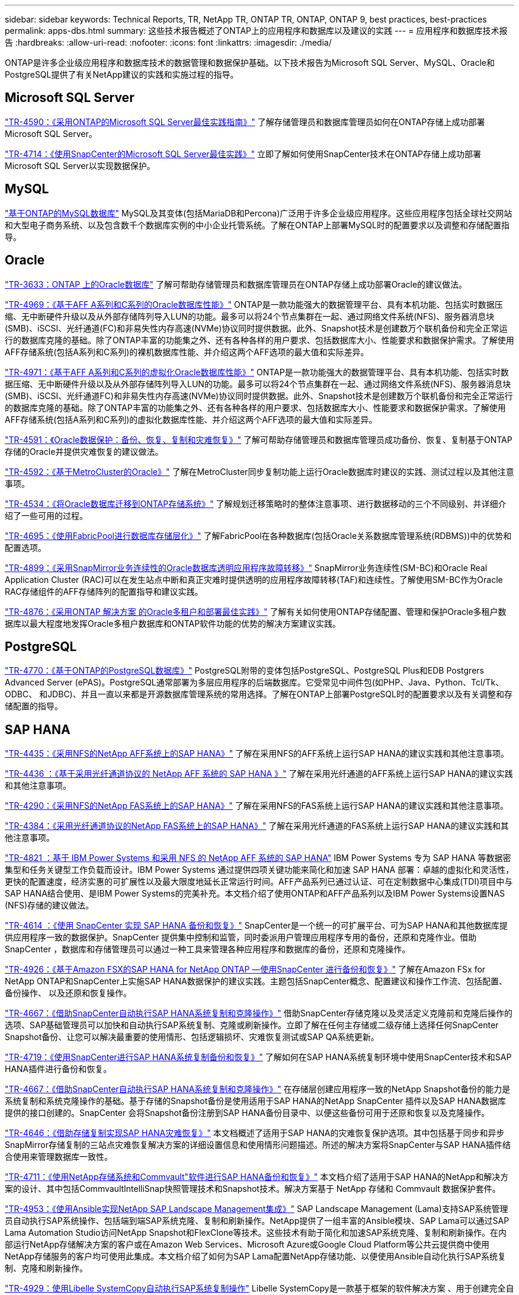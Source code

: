 ---
sidebar: sidebar 
keywords: Technical Reports, TR, NetApp TR, ONTAP TR, ONTAP, ONTAP 9, best practices, best-practices 
permalink: apps-dbs.html 
summary: 这些技术报告概述了ONTAP上的应用程序和数据库以及建议的实践 
---
= 应用程序和数据库技术报告
:hardbreaks:
:allow-uri-read: 
:nofooter: 
:icons: font
:linkattrs: 
:imagesdir: ./media/


[role="lead"]
ONTAP是许多企业级应用程序和数据库技术的数据管理和数据保护基础。以下技术报告为Microsoft SQL Server、MySQL、Oracle和PostgreSQL提供了有关NetApp建议的实践和实施过程的指导。



== Microsoft SQL Server

link:https://www.netapp.com/pdf.html?item=/media/8585-tr4590.pdf["TR-4590：《采用ONTAP的Microsoft SQL Server最佳实践指南》"^]
了解存储管理员和数据库管理员如何在ONTAP存储上成功部署Microsoft SQL Server。

link:https://www.netapp.com/pdf.html?item=/media/12400-tr4714.pdf["TR-4714：《使用SnapCenter的Microsoft SQL Server最佳实践》"^]
立即了解如何使用SnapCenter技术在ONTAP存储上成功部署Microsoft SQL Server以实现数据保护。



== MySQL

link:https://www.netapp.com/pdf.html?item=/media/16423-tr-4722pdf.pdf["基于ONTAP的MySQL数据库"^]
MySQL及其变体(包括MariaDB和Percona)广泛用于许多企业级应用程序。这些应用程序包括全球社交网站和大型电子商务系统、以及包含数千个数据库实例的中小企业托管系统。了解在ONTAP上部署MySQL时的配置要求以及调整和存储配置指导。



== Oracle

link:https://www.netapp.com/pdf.html?item=/media/8744-tr3633pdf.pdf["TR-3633：ONTAP 上的Oracle数据库"^]
了解可帮助存储管理员和数据库管理员在ONTAP存储上成功部署Oracle的建议做法。

link:https://www.netapp.com/pdf.html?item=/media/85630-tr-4969.pdf["TR-4969：《基于AFF A系列和C系列的Oracle数据库性能》"^]
ONTAP是一款功能强大的数据管理平台、具有本机功能、包括实时数据压缩、无中断硬件升级以及从外部存储阵列导入LUN的功能。最多可以将24个节点集群在一起、通过网络文件系统(NFS)、服务器消息块(SMB)、iSCSI、光纤通道(FC)和非易失性内存高速(NVMe)协议同时提供数据。此外、Snapshot技术是创建数万个联机备份和完全正常运行的数据库克隆的基础。除了ONTAP丰富的功能集之外、还有各种各样的用户要求、包括数据库大小、性能要求和数据保护需求。了解使用AFF存储系统(包括A系列和C系列)的裸机数据库性能、并介绍这两个AFF选项的最大值和实际差异。

link:https://www.netapp.com/pdf.html?item=/media/85629-tr-4971.pdf["TR-4971：《基于AFF A系列和C系列的虚拟化Oracle数据库性能》"^]
ONTAP是一款功能强大的数据管理平台、具有本机功能、包括实时数据压缩、无中断硬件升级以及从外部存储阵列导入LUN的功能。最多可以将24个节点集群在一起、通过网络文件系统(NFS)、服务器消息块(SMB)、iSCSI、光纤通道FC)和非易失性内存高速(NVMe)协议同时提供数据。此外、Snapshot技术是创建数万个联机备份和完全正常运行的数据库克隆的基础。除了ONTAP丰富的功能集之外、还有各种各样的用户要求、包括数据库大小、性能要求和数据保护需求。了解使用AFF存储系统(包括A系列和C系列)的虚拟化数据库性能、并介绍这两个AFF选项的最大值和实际差异。

link:https://www.netapp.com/pdf.html?item=/media/19666-tr-4591.pdf["TR-4591：《Oracle数据保护：备份、恢复、复制和灾难恢复》"^]
了解可帮助存储管理员和数据库管理员成功备份、恢复、复制基于ONTAP存储的Oracle并提供灾难恢复的建议做法。

link:https://www.netapp.com/pdf.html?item=/media/8583-tr4592.pdf["TR-4592：《基于MetroCluster的Oracle》"^]
了解在MetroCluster同步复制功能上运行Oracle数据库时建议的实践、测试过程以及其他注意事项。

link:https://www.netapp.com/pdf.html?item=/media/19750-tr-4534.pdf["TR-4534：《将Oracle数据库迁移到ONTAP存储系统》"^]
了解规划迁移策略时的整体注意事项、进行数据移动的三个不同级别、并详细介绍了一些可用的过程。

link:https://www.netapp.com/pdf.html?item=/media/9138-tr4695.pdf["TR-4695：《使用FabricPool进行数据库存储层化》"^]
了解FabricPool在各种数据库(包括Oracle关系数据库管理系统(RDBMS))中的优势和配置选项。

link:https://www.netapp.com/pdf.html?item=/media/40384-tr-4899.pdf["TR-4899：《采用SnapMirror业务连续性的Oracle数据库透明应用程序故障转移》"^]
SnapMirror业务连续性(SM-BC)和Oracle Real Application Cluster (RAC)可以在发生站点中断和真正灾难时提供透明的应用程序故障转移(TAF)和连续性。了解使用SM-BC作为Oracle RAC存储组件的AFF存储阵列的配置指导和建议实践。

link:https://www.netapp.com/pdf.html?item=/media/21901-tr-4876.pdf["TR-4876：《采用ONTAP 解决方案 的Oracle多租户和部署最佳实践》"^]
了解有关如何使用ONTAP存储配置、管理和保护Oracle多租户数据库以最大程度地发挥Oracle多租户数据库和ONTAP软件功能的优势的解决方案建议实践。



== PostgreSQL

link:https://www.netapp.com/pdf.html?item=/media/17140-tr4770.pdf["TR-4770：《基于ONTAP的PostgreSQL数据库》"^]
PostgreSQL附带的变体包括PostgreSQL、PostgreSQL Plus和EDB Postgrers Advanced Server (ePAS)。PostgreSQL通常部署为多层应用程序的后端数据库。它受常见中间件包(如PHP、Java、Python、Tcl/Tk、ODBC、 和JDBC)、并且一直以来都是开源数据库管理系统的常用选择。了解在ONTAP上部署PostgreSQL时的配置要求以及有关调整和存储配置的指导。



== SAP HANA

link:https://docs.netapp.com/us-en/netapp-solutions-sap/bp/saphana_aff_nfs_introduction.html["TR-4435：《采用NFS的NetApp AFF系统上的SAP HANA》"]
了解在采用NFS的AFF系统上运行SAP HANA的建议实践和其他注意事项。

link:https://docs.netapp.com/us-en/netapp-solutions-sap/bp/saphana_aff_fc_introduction.html["TR-4436 ：《基于采用光纤通道协议的 NetApp AFF 系统的 SAP HANA 》"]
了解在采用光纤通道的AFF系统上运行SAP HANA的建议实践和其他注意事项。

link:https://docs.netapp.com/us-en/netapp-solutions-sap/bp/saphana-fas-nfs_introduction.html["TR-4290：《采用NFS的NetApp FAS系统上的SAP HANA》"]
了解在采用NFS的FAS系统上运行SAP HANA的建议实践和其他注意事项。

link:https://docs.netapp.com/us-en/netapp-solutions-sap/bp/saphana_fas_fc_introduction.html["TR-4384：《采用光纤通道协议的NetApp FAS系统上的SAP HANA》"]
了解在采用光纤通道的FAS系统上运行SAP HANA的建议实践和其他注意事项。

link:https://www.netapp.com/pdf.html?item=/media/19887-TR-4821.pdf["TR-4821 ：基于 IBM Power Systems 和采用 NFS 的 NetApp AFF 系统的 SAP HANA"^]
IBM Power Systems 专为 SAP HANA 等数据密集型和任务关键型工作负载而设计。IBM Power Systems 通过提供四项关键功能来简化和加速 SAP HANA 部署：卓越的虚拟化和灵活性，更快的配置速度，经济实惠的可扩展性以及最大限度地延长正常运行时间。AFF产品系列已通过认证、可在定制数据中心集成(TDI)项目中与SAP HANA结合使用、是IBM Power Systems的完美补充。本文档介绍了使用ONTAP和AFF产品系列以及IBM Power Systems设置NAS (NFS)存储的建议做法。

link:https://docs.netapp.com/us-en/netapp-solutions-sap/backup/saphana-br-scs-overview.html["TR-4614 ：《使用 SnapCenter 实现 SAP HANA 备份和恢复》"]
SnapCenter是一个统一的可扩展平台、可为SAP HANA和其他数据库提供应用程序一致的数据保护。SnapCenter 提供集中控制和监管，同时委派用户管理应用程序专用的备份，还原和克隆作业。借助 SnapCenter ，数据库和存储管理员可以通过一种工具来管理各种应用程序和数据库的备份，还原和克隆操作。

link:https://docs.netapp.com/us-en/netapp-solutions-sap/backup/amazon-fsx-overview.html["TR-4926：《基于Amazon FSX的SAP HANA for NetApp ONTAP —使用SnapCenter 进行备份和恢复》"]
了解在Amazon FSx for NetApp ONTAP和SnapCenter上实施SAP HANA数据保护的建议实践。主题包括SnapCenter概念、配置建议和操作工作流、包括配置、备份操作、 以及还原和恢复操作。

link:https://docs.netapp.com/us-en/netapp-solutions-sap/lifecycle/sc-copy-clone-introduction.html["TR-4667：《借助SnapCenter自动执行SAP HANA系统复制和克隆操作》"]
借助SnapCenter存储克隆以及灵活定义克隆前和克隆后操作的选项、SAP基础管理员可以加快和自动执行SAP系统复制、克隆或刷新操作。立即了解在任何主存储或二级存储上选择任何SnapCenter Snapshot备份、让您可以解决最重要的使用情形、包括逻辑损坏、灾难恢复测试或SAP QA系统更新。

link:https://www.netapp.com/pdf.html?item=/media/17030-tr4719.pdf["TR-4719：《使用SnapCenter进行SAP HANA系统复制备份和恢复》"^]
了解如何在SAP HANA系统复制环境中使用SnapCenter技术和SAP HANA插件进行备份和恢复。

link:https://docs.netapp.com/us-en/netapp-solutions-sap/lifecycle/sc-copy-clone-introduction.html["TR-4667：《借助SnapCenter自动执行SAP HANA系统复制和克隆操作》"]
在存储层创建应用程序一致的NetApp Snapshot备份的能力是系统复制和系统克隆操作的基础。基于存储的Snapshot备份是使用适用于SAP HANA的NetApp SnapCenter 插件以及SAP HANA数据库提供的接口创建的。SnapCenter 会将Snapshot备份注册到SAP HANA备份目录中、以便这些备份可用于还原和恢复以及克隆操作。

link:https://www.netapp.com/pdf.html?item=/media/8584-tr4646pdf.pdf["TR-4646：《借助存储复制实现SAP HANA灾难恢复》"^]
本文档概述了适用于SAP HANA的灾难恢复保护选项。其中包括基于同步和异步SnapMirror存储复制的三站点灾难恢复解决方案的详细设置信息和使用情形问题描述。所述的解决方案将SnapCenter与SAP HANA插件结合使用来管理数据库一致性。

link:https://www.netapp.com/pdf.html?item=/media/17050-tr4711pdf.pdf["TR-4711：《使用NetApp存储系统和Commvault"软件进行SAP HANA备份和恢复》"^]
本文档介绍了适用于SAP HANA的NetApp和解决方案的设计、其中包括CommvaultIntelliSnap快照管理技术和Snapshot技术。解决方案基于 NetApp 存储和 Commvault 数据保护套件。

link:https://docs.netapp.com/us-en/netapp-solutions-sap/lifecycle/lama-ansible-introduction.html["TR-4953：《使用Ansible实现NetApp SAP Landscape Management集成》"]
SAP Landscape Management (Lama)支持SAP系统管理员自动执行SAP系统操作、包括端到端SAP系统克隆、复制和刷新操作。NetApp提供了一组丰富的Ansible模块、SAP Lama可以通过SAP Lama Automation Studio访问NetApp Snapshot和FlexClone等技术。这些技术有助于简化和加速SAP系统克隆、复制和刷新操作。在内部运行NetApp存储解决方案的客户或在Amazon Web Services、Microsoft Azure或Google Cloud Platform等公共云提供商中使用NetApp存储服务的客户均可使用此集成。本文档介绍了如何为SAP Lama配置NetApp存储功能、以便使用Ansible自动化执行SAP系统复制、克隆和刷新操作。

link:https://docs.netapp.com/us-en/netapp-solutions-sap/lifecycle/libelle-sc-overview.html["TR-4929：使用Libelle SystemCopy自动执行SAP系统复制操作"]
Libelle SystemCopy是一款基于框架的软件解决方案 、用于创建完全自动化的系统和横向副本。只需简单地轻触一个按钮、即可使用全新的生产数据更新QA和测试系统。Libelle SystemCopy支持所有传统数据库和操作系统、并为所有平台提供了自己的复制机制、但同时集成了备份/还原过程或存储工具、例如NetApp Snapshot副本和NetApp FlexClone卷。

